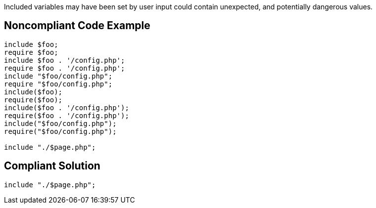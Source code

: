 Included variables may have been set by user input could contain unexpected, and potentially dangerous values. 


== Noncompliant Code Example

----
include $foo;
require $foo;
include $foo . '/config.php';
require $foo . '/config.php';
include "$foo/config.php";
require "$foo/config.php";
include($foo);
require($foo);
include($foo . '/config.php');
require($foo . '/config.php');
include("$foo/config.php");
require("$foo/config.php");

include "./$page.php";
----


== Compliant Solution

----
include "./$page.php";
----

